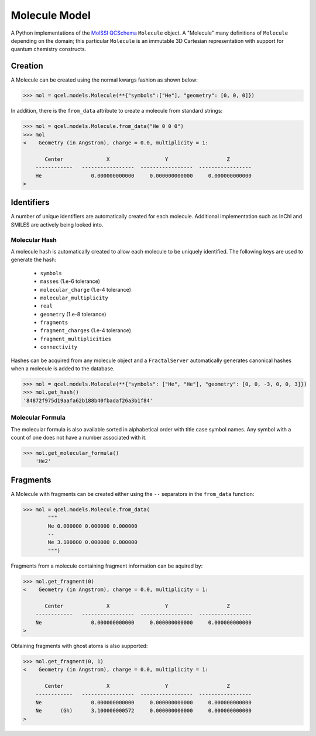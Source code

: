 Molecule Model
==============

A Python implementations of the `MolSSI QCSchema
<https://github.com/MolSSI/QCSchema>`_ ``Molecule`` object.
A "Molecule" many definitions of ``Molecule`` depending on the domain; this particular
``Molecule`` is an immutable 3D Cartesian representation with support for
quantum chemistry constructs.


Creation
---------

A Molecule can be created using the normal kwargs fashion as shown below:

.. code-block:: python

    >>> mol = qcel.models.Molecule(**{"symbols":["He"], "geometry": [0, 0, 0]})

In addition, there is the ``from_data`` attribute to create a molecule from standard strings:

.. code-block:: python

    >>> mol = qcel.models.Molecule.from_data("He 0 0 0")
    >>> mol
    <    Geometry (in Angstrom), charge = 0.0, multiplicity = 1:

           Center              X                  Y                   Z
        ------------   -----------------  -----------------  -----------------
        He                0.000000000000     0.000000000000     0.000000000000
    >

Identifiers
-----------

A number of unique identifiers are automatically created for each molecule.
Additional implementation such as InChI and SMILES are actively being looked
into.

Molecular Hash
++++++++++++++

A molecule hash is automatically created to allow each molecule to be uniquely
identified. The following keys are used to generate the hash:

 - ``symbols``
 - ``masses`` (1.e-6 tolerance)
 - ``molecular_charge`` (1.e-4 tolerance)
 - ``molecular_multiplicity``
 - ``real``
 - ``geometry`` (1.e-8 tolerance)
 - ``fragments``
 - ``fragment_charges`` (1.e-4 tolerance)
 - ``fragment_multiplicities``
 - ``connectivity``

Hashes can be acquired from any molecule object and a ``FractalServer``
automatically generates canonical hashes when a molecule is added to the
database.

.. code-block:: python

    >>> mol = qcel.models.Molecule(**{"symbols": ["He", "He"], "geometry": [0, 0, -3, 0, 0, 3]})
    >>> mol.get_hash()
    '84872f975d19aafa62b188b40fbadaf26a3b1f84'

Molecular Formula
+++++++++++++++++

The molecular formula is also available sorted in alphabetical order with
title case symbol names. Any symbol with a count of one does not have a number
associated with it.

.. code-block:: python

>>> mol.get_molecular_formula()
    'He2'

Fragments
---------

A Molecule with fragments can be created either using the ``--`` separators in the
``from_data`` function:

.. code-block:: python

    >>> mol = qcel.models.Molecule.from_data(
            """
            Ne 0.000000 0.000000 0.000000
            --
            Ne 3.100000 0.000000 0.000000
            """)

Fragments from a molecule containing fragment information can be aquired by:

.. code-block:: python

    >>> mol.get_fragment(0)
    <    Geometry (in Angstrom), charge = 0.0, multiplicity = 1:

           Center              X                  Y                   Z
        ------------   -----------------  -----------------  -----------------
        Ne                0.000000000000     0.000000000000     0.000000000000
    >

Obtaining fragments with ghost atoms is also supported:

.. code-block:: python

    >>> mol.get_fragment(0, 1)
    <    Geometry (in Angstrom), charge = 0.0, multiplicity = 1:

           Center              X                  Y                   Z
        ------------   -----------------  -----------------  -----------------
        Ne                0.000000000000     0.000000000000     0.000000000000
        Ne      (Gh)      3.100000000572     0.000000000000     0.000000000000
    >
